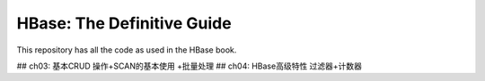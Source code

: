 ===========================
HBase: The Definitive Guide
===========================

This repository has all the code as used in the HBase book.

## ch03: 基本CRUD 操作+SCAN的基本使用 +批量处理
## ch04: HBase高级特性 过滤器+计数器

